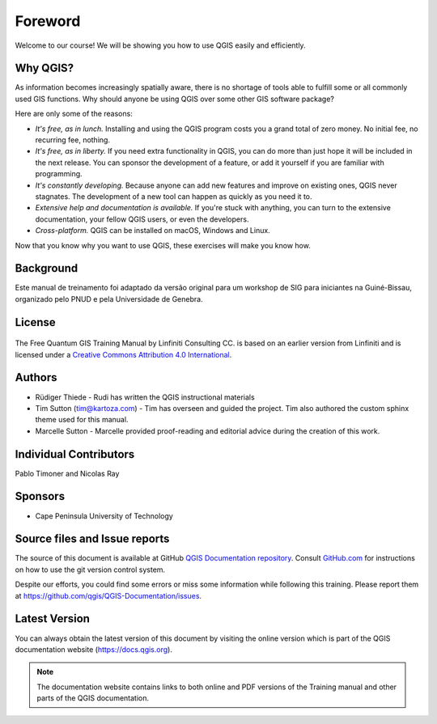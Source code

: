 Foreword
========
Welcome to our course!
We will be showing you how to use QGIS easily and efficiently.

Why QGIS?
---------
As information becomes increasingly spatially aware, there is no shortage of
tools able to fulfill some or all commonly used GIS functions. Why should
anyone be using QGIS over some other GIS software package?

Here are only some of the reasons:

- *It's free, as in lunch.* Installing and using the QGIS program costs you a
  grand total of zero money. No initial fee, no recurring fee, nothing.

- *It's free, as in liberty.* If you need extra functionality in QGIS, you
  can do more than just hope it will be included in the next release. You can
  sponsor the development of a feature, or add it yourself if you are
  familiar with programming. 

- *It's constantly developing.* Because anyone can add new features and improve
  on existing ones, QGIS never stagnates. The development of a new tool can
  happen as quickly as you need it to.

- *Extensive help and documentation is available.* If you're stuck with
  anything, you can turn to the extensive documentation, your fellow QGIS
  users, or even the developers.

- *Cross-platform.* QGIS can be installed on macOS, Windows and Linux.

Now that you know why you want to use QGIS, these exercises will make you
know how.

Background
----------

Este manual de treinamento foi adaptado da versão original para um workshop de SIG para iniciantes na Guiné-Bissau, organizado pelo PNUD e pela Universidade de Genebra.

License
-------

.. figure:: img/license.png

The Free Quantum GIS Training Manual by Linfiniti Consulting CC. is based on
an earlier version from Linfiniti and is licensed under a
`Creative Commons Attribution 4.0 International <https://creativecommons.org/licenses/by/4.0/>`_.

Authors
-------
* Rüdiger Thiede - Rudi has written the QGIS instructional
  materials
* Tim Sutton (tim@kartoza.com) - Tim has overseen and guided the project. Tim also authored the custom
  sphinx theme used for this manual.
* Marcelle Sutton - Marcelle provided proof-reading
  and editorial advice during the creation of this work.

Individual Contributors
-----------------------
Pablo Timoner and Nicolas Ray

Sponsors
--------
* Cape Peninsula University of Technology


Source files and Issue reports
-------------------------------
The source of this document is available at GitHub
`QGIS Documentation repository <https://github.com/qgis/QGIS-Documentation>`_.
Consult `GitHub.com <https://github.com/>`_ for instructions on how to
use the git version control system.

Despite our efforts, you could find some errors or miss some information
while following this training.
Please report them at https://github.com/qgis/QGIS-Documentation/issues.

Latest Version
--------------
You can always obtain the latest version of this document by visiting the online
version which is part of the QGIS documentation website (https://docs.qgis.org).

.. note::
   The documentation website contains links to both online and PDF versions of
   the Training manual and other parts of the QGIS documentation.
